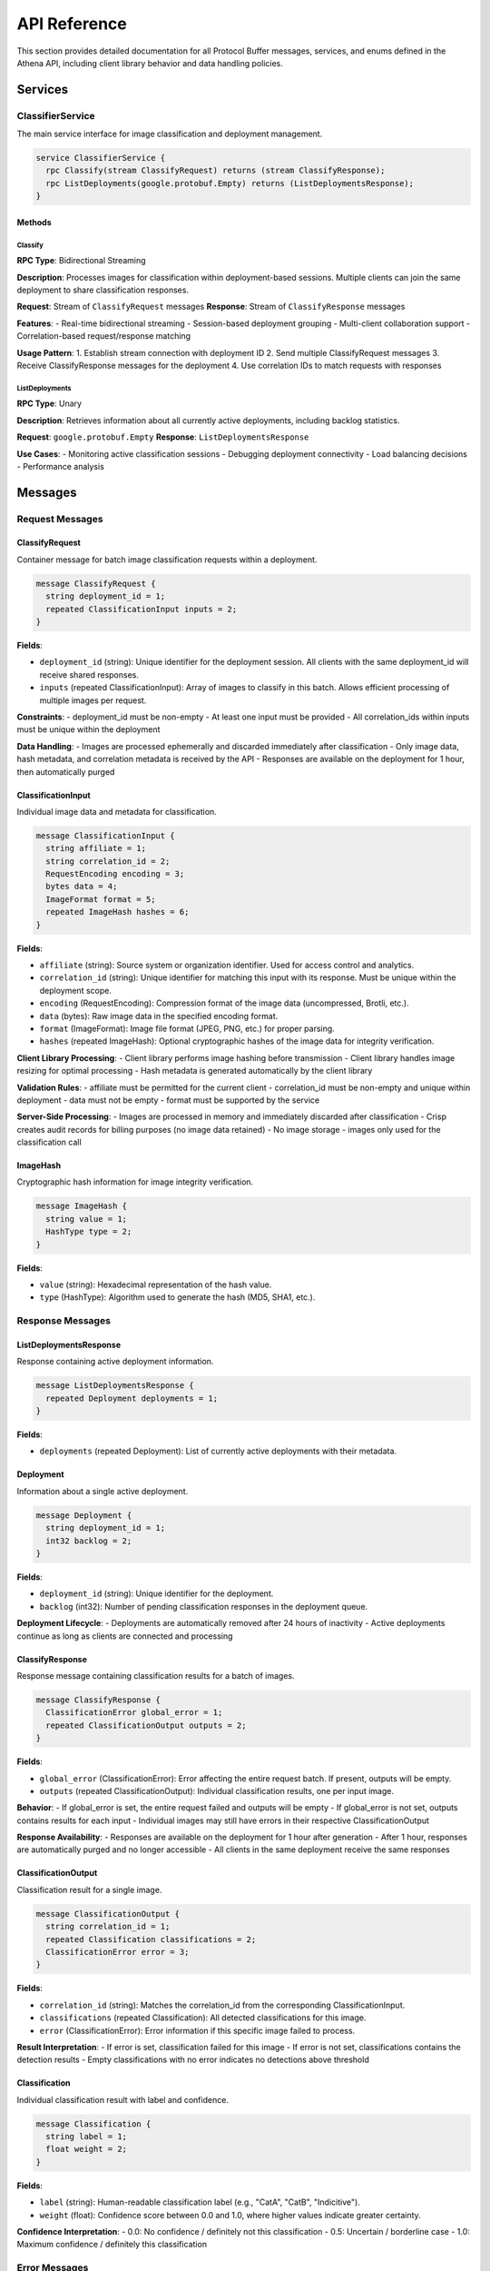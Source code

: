 API Reference
=============

This section provides detailed documentation for all Protocol Buffer messages, services, and enums defined in the Athena API, including client library behavior and data handling policies.

Services
--------

ClassifierService
~~~~~~~~~~~~~~~~~

The main service interface for image classification and deployment management.

.. code-block:: protobuf

   service ClassifierService {
     rpc Classify(stream ClassifyRequest) returns (stream ClassifyResponse);
     rpc ListDeployments(google.protobuf.Empty) returns (ListDeploymentsResponse);
   }

Methods
^^^^^^^

Classify
""""""""

**RPC Type**: Bidirectional Streaming

**Description**: Processes images for classification within deployment-based sessions. Multiple clients can join the same deployment to share classification responses.

**Request**: Stream of ``ClassifyRequest`` messages
**Response**: Stream of ``ClassifyResponse`` messages

**Features**:
- Real-time bidirectional streaming
- Session-based deployment grouping
- Multi-client collaboration support
- Correlation-based request/response matching

**Usage Pattern**:
1. Establish stream connection with deployment ID
2. Send multiple ClassifyRequest messages
3. Receive ClassifyResponse messages for the deployment
4. Use correlation IDs to match requests with responses

ListDeployments
"""""""""""""""

**RPC Type**: Unary

**Description**: Retrieves information about all currently active deployments, including backlog statistics.

**Request**: ``google.protobuf.Empty``
**Response**: ``ListDeploymentsResponse``

**Use Cases**:
- Monitoring active classification sessions
- Debugging deployment connectivity
- Load balancing decisions
- Performance analysis

Messages
--------

Request Messages
~~~~~~~~~~~~~~~~

ClassifyRequest
^^^^^^^^^^^^^^^

Container message for batch image classification requests within a deployment.

.. code-block:: protobuf

   message ClassifyRequest {
     string deployment_id = 1;
     repeated ClassificationInput inputs = 2;
   }

**Fields**:

* ``deployment_id`` (string): Unique identifier for the deployment session. All clients with the same deployment_id will receive shared responses.
* ``inputs`` (repeated ClassificationInput): Array of images to classify in this batch. Allows efficient processing of multiple images per request.

**Constraints**:
- deployment_id must be non-empty
- At least one input must be provided
- All correlation_ids within inputs must be unique within the deployment

**Data Handling**:
- Images are processed ephemerally and discarded immediately after classification
- Only image data, hash metadata, and correlation metadata is received by the API
- Responses are available on the deployment for 1 hour, then automatically purged

ClassificationInput
^^^^^^^^^^^^^^^^^^^

Individual image data and metadata for classification.

.. code-block:: protobuf

   message ClassificationInput {
     string affiliate = 1;
     string correlation_id = 2;
     RequestEncoding encoding = 3;
     bytes data = 4;
     ImageFormat format = 5;
     repeated ImageHash hashes = 6;
   }

**Fields**:

* ``affiliate`` (string): Source system or organization identifier. Used for access control and analytics.
* ``correlation_id`` (string): Unique identifier for matching this input with its response. Must be unique within the deployment scope.
* ``encoding`` (RequestEncoding): Compression format of the image data (uncompressed, Brotli, etc.).
* ``data`` (bytes): Raw image data in the specified encoding format.
* ``format`` (ImageFormat): Image file format (JPEG, PNG, etc.) for proper parsing.
* ``hashes`` (repeated ImageHash): Optional cryptographic hashes of the image data for integrity verification.

**Client Library Processing**:
- Client library performs image hashing before transmission
- Client library handles image resizing for optimal processing
- Hash metadata is generated automatically by the client library

**Validation Rules**:
- affiliate must be permitted for the current client
- correlation_id must be non-empty and unique within deployment
- data must not be empty
- format must be supported by the service

**Server-Side Processing**:
- Images are processed in memory and immediately discarded after classification
- Crisp creates audit records for billing purposes (no image data retained)
- No image storage - images only used for the classification call

ImageHash
^^^^^^^^^

Cryptographic hash information for image integrity verification.

.. code-block:: protobuf

   message ImageHash {
     string value = 1;
     HashType type = 2;
   }

**Fields**:

* ``value`` (string): Hexadecimal representation of the hash value.
* ``type`` (HashType): Algorithm used to generate the hash (MD5, SHA1, etc.).

Response Messages
~~~~~~~~~~~~~~~~~

ListDeploymentsResponse
^^^^^^^^^^^^^^^^^^^^^^^

Response containing active deployment information.

.. code-block:: protobuf

   message ListDeploymentsResponse {
     repeated Deployment deployments = 1;
   }

**Fields**:

* ``deployments`` (repeated Deployment): List of currently active deployments with their metadata.

Deployment
^^^^^^^^^^

Information about a single active deployment.

.. code-block:: protobuf

   message Deployment {
     string deployment_id = 1;
     int32 backlog = 2;
   }

**Fields**:

* ``deployment_id`` (string): Unique identifier for the deployment.
* ``backlog`` (int32): Number of pending classification responses in the deployment queue.

**Deployment Lifecycle**:
- Deployments are automatically removed after 24 hours of inactivity
- Active deployments continue as long as clients are connected and processing

ClassifyResponse
^^^^^^^^^^^^^^^^

Response message containing classification results for a batch of images.

.. code-block:: protobuf

   message ClassifyResponse {
     ClassificationError global_error = 1;
     repeated ClassificationOutput outputs = 2;
   }

**Fields**:

* ``global_error`` (ClassificationError): Error affecting the entire request batch. If present, outputs will be empty.
* ``outputs`` (repeated ClassificationOutput): Individual classification results, one per input image.

**Behavior**:
- If global_error is set, the entire request failed and outputs will be empty
- If global_error is not set, outputs contains results for each input
- Individual images may still have errors in their respective ClassificationOutput

**Response Availability**:
- Responses are available on the deployment for 1 hour after generation
- After 1 hour, responses are automatically purged and no longer accessible
- All clients in the same deployment receive the same responses

ClassificationOutput
^^^^^^^^^^^^^^^^^^^^

Classification result for a single image.

.. code-block:: protobuf

   message ClassificationOutput {
     string correlation_id = 1;
     repeated Classification classifications = 2;
     ClassificationError error = 3;
   }

**Fields**:

* ``correlation_id`` (string): Matches the correlation_id from the corresponding ClassificationInput.
* ``classifications`` (repeated Classification): All detected classifications for this image.
* ``error`` (ClassificationError): Error information if this specific image failed to process.

**Result Interpretation**:
- If error is set, classification failed for this image
- If error is not set, classifications contains the detection results
- Empty classifications with no error indicates no detections above threshold

Classification
^^^^^^^^^^^^^^

Individual classification result with label and confidence.

.. code-block:: protobuf

   message Classification {
     string label = 1;
     float weight = 2;
   }

**Fields**:

* ``label`` (string): Human-readable classification label (e.g., "CatA", "CatB", "Indicitive").
* ``weight`` (float): Confidence score between 0.0 and 1.0, where higher values indicate greater certainty.

**Confidence Interpretation**:
- 0.0: No confidence / definitely not this classification
- 0.5: Uncertain / borderline case
- 1.0: Maximum confidence / definitely this classification

Error Messages
~~~~~~~~~~~~~~

ClassificationError
^^^^^^^^^^^^^^^^^^^

Detailed error information for failed classification attempts.

.. code-block:: protobuf

   message ClassificationError {
     ErrorCode code = 1;
     string message = 2;
     string details = 3;
   }

**Fields**:

* ``code`` (ErrorCode): Structured error code for programmatic handling.
* ``message`` (string): Human-readable error description.
* ``details`` (string): Additional context or technical details about the error.

**Error Handling**:
- Use code for programmatic error handling and retry logic
- Display message to users for error reporting
- Include details in logs for debugging purposes

Enumerations
------------

ErrorCode
~~~~~~~~~

Enumeration of possible classification error types.

.. code-block:: protobuf

   enum ErrorCode {
     ERROR_CODE_UNSPECIFIED = 0;
     ERROR_CODE_IMAGE_TOO_LARGE = 2;
     ERROR_CODE_MODEL_ERROR = 3;
     ERROR_CODE_AFFILIATE_NOT_PERMITTED = 4;
   }

**Values**:

* ``ERROR_CODE_UNSPECIFIED`` (0): Unknown or unspecified error condition.
* ``ERROR_CODE_IMAGE_TOO_LARGE`` (2): Image exceeds maximum size limits for processing.
* ``ERROR_CODE_MODEL_ERROR`` (3): Internal machine learning model encountered an error.
* ``ERROR_CODE_AFFILIATE_NOT_PERMITTED`` (4): Client lacks permission to process images for the specified affiliate.

**Retry Recommendations**:
- ``UNSPECIFIED``: May be retryable depending on underlying cause
- ``IMAGE_TOO_LARGE``: Not retryable, reduce image size
- ``MODEL_ERROR``: Possibly retryable after delay
- ``AFFILIATE_NOT_PERMITTED``: Not retryable, check client permissions

RequestEncoding
~~~~~~~~~~~~~~~

Enumeration of supported data encoding formats.

.. code-block:: protobuf

   enum RequestEncoding {
     REQUEST_ENCODING_UNSPECIFIED = 0;
     REQUEST_ENCODING_UNCOMPRESSED = 1;
     REQUEST_ENCODING_BROTLI = 2;
   }

**Values**:

* ``REQUEST_ENCODING_UNSPECIFIED`` (0): Default encoding, treated as uncompressed.
* ``REQUEST_ENCODING_UNCOMPRESSED`` (1): Raw, uncompressed image data.
* ``REQUEST_ENCODING_BROTLI`` (2): Brotli-compressed data for bandwidth optimization.

**Usage Guidelines**:
- Use ``UNCOMPRESSED`` for local networks or when CPU is limited
- Use ``BROTLI`` for bandwidth-constrained environments
- ``UNSPECIFIED`` defaults to uncompressed behavior

ImageFormat
~~~~~~~~~~~

Enumeration of supported image file formats.

.. code-block:: protobuf

   enum ImageFormat {
     IMAGE_FORMAT_UNSPECIFIED = 0;
     IMAGE_FORMAT_GIF = 1;
     IMAGE_FORMAT_JPEG = 2;
     IMAGE_FORMAT_BMP = 3;
     IMAGE_FORMAT_DIB = 4;
     IMAGE_FORMAT_PNG = 5;
     IMAGE_FORMAT_WEBP = 6;
     IMAGE_FORMAT_PBM = 7;
     IMAGE_FORMAT_PGM = 8;
     IMAGE_FORMAT_PPM = 9;
     IMAGE_FORMAT_PXM = 10;
     IMAGE_FORMAT_PNM = 11;
     IMAGE_FORMAT_PFM = 12;
     IMAGE_FORMAT_SR = 13;
     IMAGE_FORMAT_RAS = 14;
     IMAGE_FORMAT_TIFF = 15;
     IMAGE_FORMAT_HDR = 16;
     IMAGE_FORMAT_PIC = 17;
     IMAGE_FORMAT_RAW_UINT8 = 18;
   }

**Common Formats**:

* ``IMAGE_FORMAT_JPEG`` (2): JPEG format including .jpeg, .jpg, .jpe extensions
* ``IMAGE_FORMAT_PNG`` (5): PNG format with transparency support
* ``IMAGE_FORMAT_WEBP`` (6): Modern WebP format with compression
* ``IMAGE_FORMAT_GIF`` (1): GIF format including animations
* ``IMAGE_FORMAT_TIFF`` (15): TIFF format including .tiff, .tif extensions

**Professional Formats**:

* ``IMAGE_FORMAT_HDR`` (16): High Dynamic Range images
* ``IMAGE_FORMAT_RAW_UINT8`` (18): Raw RGB data in C-order array format

**Scientific/Legacy Formats**:

* ``IMAGE_FORMAT_PBM/PGM/PPM`` (7-9): Portable bitmap formats
* ``IMAGE_FORMAT_BMP/DIB`` (3-4): Windows bitmap formats
* ``IMAGE_FORMAT_SR/RAS/PIC`` (13-14, 17): Sun Raster and other legacy formats

HashType
~~~~~~~~

Enumeration of supported cryptographic hash algorithms.

.. code-block:: protobuf

   enum HashType {
     HASH_TYPE_UNKNOWN = 0;
     HASH_TYPE_MD5 = 1;
     HASH_TYPE_SHA1 = 2;
   }

**Values**:

* ``HASH_TYPE_UNKNOWN`` (0): Unspecified or unknown hash algorithm.
* ``HASH_TYPE_MD5`` (1): MD5 hash algorithm (128-bit).
* ``HASH_TYPE_SHA1`` (2): SHA-1 hash algorithm (160-bit).

**Security Considerations**:
- MD5 and SHA-1 are provided for compatibility but are cryptographically weak
- Use for data integrity verification rather than security purposes
- Consider these hashes as checksums rather than secure hashes

Language-Specific Options
-------------------------

The protobuf schema includes language-specific options for code generation:

**C#**: ``Resolver.Athena.Grpc`` namespace
**Java**: ``com.resolver.athena.grpc`` package, ``AthenaProto`` outer class
**Objective-C**: ``RAT`` class prefix
**PHP**: ``Resolver\Athena\Grpc`` namespace
**Ruby**: ``Resolver::Athena::Grpc`` package
**Swift**: ``RAT`` prefix

These options ensure consistent naming conventions across different programming languages when generating client code from the protobuf definitions.
